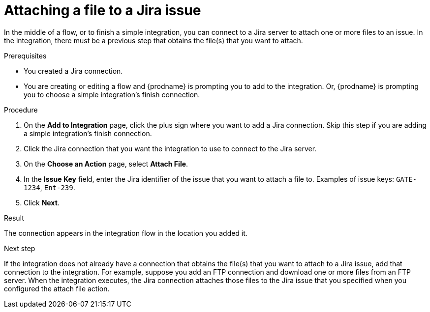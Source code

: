 // This module is included in the following assemblies:
// as_connecting-to-jira.adoc

[id='adding-jira-connection-attach-file_{context}']
= Attaching a file to a Jira issue

In the middle of a flow, or to finish a simple integration, 
you can connect to a Jira server to attach one or more files to an issue. 
In the integration, there must be a previous step that obtains the 
file(s) that you want to attach.

.Prerequisites
* You created a Jira connection.
* You are creating or editing a flow and {prodname} is prompting you
to add to the integration. Or, {prodname} is prompting you to choose
a simple integration's finish connection. 

.Procedure

. On the *Add to Integration* page, click the plus sign where you 
want to add a Jira connection. Skip this step if you are adding 
a simple integration's finish connection.  
. Click the Jira connection that you want the integration to use
to connect to the Jira server. 
. On the *Choose an Action* page, select *Attach File*.
. In the *Issue Key* field, enter the Jira identifier of the issue
that you want to attach a file to. 
Examples of issue keys: `GATE-1234`, `Ent-239`. 
. Click *Next*. 

.Result
The connection appears in the integration flow 
in the location you added it. 

.Next step

If the integration does not already have a connection that obtains the 
file(s) that you want to attach to a Jira issue, add that connection 
to the integration. For example, suppose you add an FTP connection 
and download one or more files from an FTP server. When the integration 
executes, the Jira connection attaches those files to the Jira issue 
that you specified when you configured the attach file action. 
